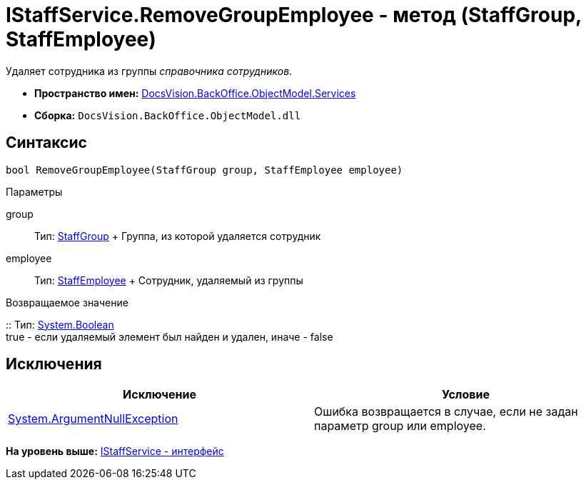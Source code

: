 = IStaffService.RemoveGroupEmployee - метод (StaffGroup, StaffEmployee)

Удаляет сотрудника из группы [.dfn .term]_справочника сотрудников_.

* [.keyword]*Пространство имен:* xref:Services_NS.adoc[DocsVision.BackOffice.ObjectModel.Services]
* [.keyword]*Сборка:* [.ph .filepath]`DocsVision.BackOffice.ObjectModel.dll`

== Синтаксис

[source,pre,codeblock,language-csharp]
----
bool RemoveGroupEmployee(StaffGroup group, StaffEmployee employee)
----

Параметры

group::
  Тип: xref:../StaffGroup_CL.adoc[StaffGroup]
  +
  Группа, из которой удаляется сотрудник
employee::
  Тип: xref:../StaffEmployee_CL.adoc[StaffEmployee]
  +
  Сотрудник, удаляемый из группы

Возвращаемое значение

::
  Тип: http://msdn.microsoft.com/ru-ru/library/system.boolean.aspx[System.Boolean]
  +
  true - если удаляемый элемент был найден и удален, иначе - false

== Исключения

[cols=",",options="header",]
|===
|Исключение |Условие
|http://msdn.microsoft.com/ru-ru/library/system.argumentnullexception.aspx[System.ArgumentNullException] |Ошибка возвращается в случае, если не задан параметр group или employee.
|===

*На уровень выше:* xref:../../../../../api/DocsVision/BackOffice/ObjectModel/Services/IStaffService_IN.adoc[IStaffService - интерфейс]
